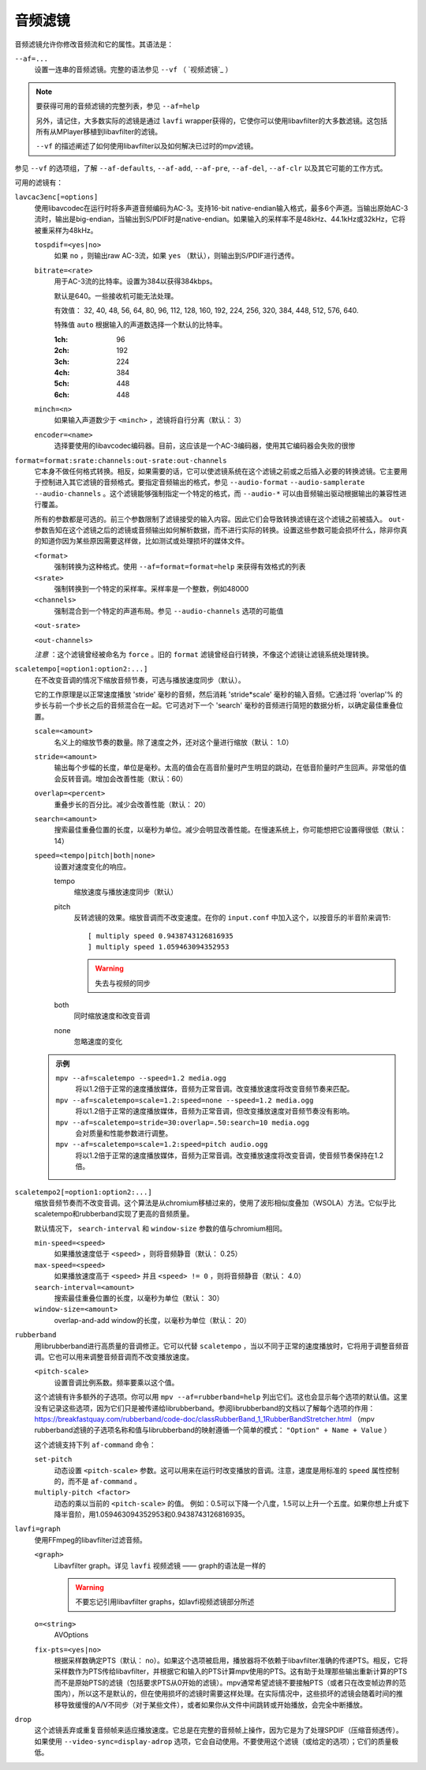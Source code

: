 音频滤镜
========

音频滤镜允许你修改音频流和它的属性。其语法是：

``--af=...``
    设置一连串的音频滤镜。完整的语法参见 ``--vf`` （ `视频滤镜`_ ）

.. note::

    要获得可用的音频滤镜的完整列表，参见 ``--af=help``

    另外，请记住，大多数实际的滤镜是通过 ``lavfi`` wrapper获得的，它使你可以使用libavfilter的大多数滤镜。这包括所有从MPlayer移植到libavfilter的滤镜。

    ``--vf`` 的描述阐述了如何使用libavfilter以及如何解决已过时的mpv滤镜。

参见 ``--vf`` 的选项组，了解 ``--af-defaults``, ``--af-add``, ``--af-pre``, ``--af-del``, ``--af-clr`` 以及其它可能的工作方式。

可用的滤镜有：

``lavcac3enc[=options]``
    使用libavcodec在运行时将多声道音频编码为AC-3。支持16-bit native-endian输入格式，最多6个声道。当输出原始AC-3流时，输出是big-endian，当输出到S/PDIF时是native-endian。如果输入的采样率不是48kHz、44.1kHz或32kHz，它将被重采样为48kHz。

    ``tospdif=<yes|no>``
        如果 ``no`` ，则输出raw AC-3流，如果 ``yes`` （默认），则输出到S/PDIF进行透传。

    ``bitrate=<rate>``
        用于AC-3流的比特率。设置为384以获得384kbps。

        默认是640。一些接收机可能无法处理。

        有效值： 32, 40, 48, 56, 64, 80, 96, 112, 128, 160, 192, 224, 256, 320, 384, 448, 512, 576, 640.

        特殊值 ``auto`` 根据输入的声道数选择一个默认的比特率。

        :1ch: 96
        :2ch: 192
        :3ch: 224
        :4ch: 384
        :5ch: 448
        :6ch: 448

    ``minch=<n>``
        如果输入声道数少于 ``<minch>`` ，滤镜将自行分离（默认： 3）

    ``encoder=<name>``
        选择要使用的libavcodec编码器。目前，这应该是一个AC-3编码器，使用其它编码器会失败的很惨

``format=format:srate:channels:out-srate:out-channels``
    它本身不做任何格式转换。相反，如果需要的话，它可以使滤镜系统在这个滤镜之前或之后插入必要的转换滤镜。它主要用于控制进入其它滤镜的音频格式。要指定音频输出的格式，参见 ``--audio-format`` ``--audio-samplerate`` ``--audio-channels`` 。这个滤镜能够强制指定一个特定的格式，而 ``--audio-*`` 可以由音频输出驱动根据输出的兼容性进行覆盖。

    所有的参数都是可选的。前三个参数限制了滤镜接受的输入内容。因此它们会导致转换滤镜在这个滤镜之前被插入。 ``out-`` 参数告知在这个滤镜之后的滤镜或音频输出如何解析数据，而不进行实际的转换。设置这些参数可能会损坏什么，除非你真的知道你因为某些原因需要这样做，比如测试或处理损坏的媒体文件。

    ``<format>``
        强制转换为这种格式。使用 ``--af=format=format=help`` 来获得有效格式的列表

    ``<srate>``
        强制转换到一个特定的采样率。采样率是一个整数，例如48000

    ``<channels>``
        强制混合到一个特定的声道布局。参见 ``--audio-channels`` 选项的可能值

    ``<out-srate>``

    ``<out-channels>``

    *注意* ：这个滤镜曾经被命名为 ``force`` 。旧的 ``format`` 滤镜曾经自行转换，不像这个滤镜让滤镜系统处理转换。

``scaletempo[=option1:option2:...]``
    在不改变音调的情况下缩放音频节奏，可选与播放速度同步（默认）。

    它的工作原理是以正常速度播放 'stride' 毫秒的音频，然后消耗 'stride*scale' 毫秒的输入音频。它通过将 'overlap'% 的步长与前一个步长之后的音频混合在一起。它可选对下一个 'search' 毫秒的音频进行简短的数据分析，以确定最佳重叠位置。

    ``scale=<amount>``
        名义上的缩放节奏的数量。除了速度之外，还对这个量进行缩放（默认： 1.0）
    ``stride=<amount>``
        输出每个步幅的长度，单位是毫秒。太高的值会在高音阶量时产生明显的跳动，在低音阶量时产生回声。非常低的值会反转音调。增加会改善性能（默认：60）
    ``overlap=<percent>``
        重叠步长的百分比。减少会改善性能（默认： 20）
    ``search=<amount>``
        搜索最佳重叠位置的长度，以毫秒为单位。减少会明显改善性能。在慢速系统上，你可能想把它设置得很低（默认： 14）
    ``speed=<tempo|pitch|both|none>``
        设置对速度变化的响应。

        tempo
             缩放速度与播放速度同步（默认）
        pitch
             反转滤镜的效果。缩放音调而不改变速度。在你的 ``input.conf`` 中加入这个，以按音乐的半音阶来调节::

                [ multiply speed 0.9438743126816935
                ] multiply speed 1.059463094352953

             .. warning::

                失去与视频的同步
        both
            同时缩放速度和改变音调
        none
            忽略速度的变化

    .. admonition:: 示例

        ``mpv --af=scaletempo --speed=1.2 media.ogg``
            将以1.2倍于正常的速度播放媒体，音频为正常音调。改变播放速度将改变音频节奏来匹配。

        ``mpv --af=scaletempo=scale=1.2:speed=none --speed=1.2 media.ogg``
            将以1.2倍于正常的速度播放媒体，音频为正常音调，但改变播放速度对音频节奏没有影响。

        ``mpv --af=scaletempo=stride=30:overlap=.50:search=10 media.ogg``
            会对质量和性能参数进行调整。

        ``mpv --af=scaletempo=scale=1.2:speed=pitch audio.ogg``
            将以1.2倍于正常的速度播放媒体，音频为正常音调。改变播放速度将改变音调，使音频节奏保持在1.2倍。
    
``scaletempo2[=option1:option2:...]``
    缩放音频节奏而不改变音调。这个算法是从chromium移植过来的，使用了波形相似度叠加（WSOLA）方法。它似乎比scaletempo和rubberband实现了更高的音频质量。

    默认情况下， ``search-interval`` 和 ``window-size`` 参数的值与chromium相同。

    ``min-speed=<speed>``
        如果播放速度低于 ``<speed>`` ，则将音频静音（默认： 0.25）

    ``max-speed=<speed>``
        如果播放速度高于 ``<speed>`` 并且 ``<speed> != 0`` ，则将音频静音（默认： 4.0）

    ``search-interval=<amount>``
        搜索最佳重叠位置的长度，以毫秒为单位（默认： 30）
    
    ``window-size=<amount>``
        overlap-and-add window的长度，以毫秒为单位（默认： 20）

``rubberband``
    用librubberband进行高质量的音调修正。它可以代替 ``scaletempo`` ，当以不同于正常的速度播放时，它将用于调整音频音调。它也可以用来调整音频音调而不改变播放速度。

    ``<pitch-scale>``
        设置音调比例系数。频率要乘以这个值。

    这个滤镜有许多额外的子选项。你可以用 ``mpv --af=rubberband=help`` 列出它们。这也会显示每个选项的默认值。这里没有记录这些选项，因为它们只是被传递给librubberband。参阅librubberband的文档以了解每个选项的作用： https://breakfastquay.com/rubberband/code-doc/classRubberBand_1_1RubberBandStretcher.html （mpv rubberband滤镜的子选项名称和值与librubberband的映射遵循一个简单的模式： ``"Option" + Name + Value`` ）

    这个滤镜支持下列 ``af-command`` 命令：

    ``set-pitch``
        动态设置 ``<pitch-scale>`` 参数。这可以用来在运行时改变播放的音调。注意，速度是用标准的 ``speed`` 属性控制的，而不是 ``af-command`` 。

    ``multiply-pitch <factor>``
        动态的乘以当前的 ``<pitch-scale>`` 的值。 例如：0.5可以下降一个八度，1.5可以上升一个五度。如果你想上升或下降半音阶，用1.059463094352953和0.9438743126816935。

``lavfi=graph``
    使用FFmpeg的libavfilter过滤音频。

    ``<graph>``
        Libavfilter graph。详见 ``lavfi`` 视频滤镜 —— graph的语法是一样的

        .. warning::

            不要忘记引用libavfilter graphs，如lavfi视频滤镜部分所述

    ``o=<string>``
        AVOptions

    ``fix-pts=<yes|no>``
        根据采样数确定PTS（默认： no）。如果这个选项被启用，播放器将不依赖于libavfilter准确的传递PTS。相反，它将采样数作为PTS传给libavfilter，并根据它和输入的PTS计算mpv使用的PTS。这有助于处理那些输出重新计算的PTS而不是原始PTS的滤镜（包括要求PTS从0开始的滤镜）。mpv通常希望滤镜不要接触PTS（或者只在改变帧边界的范围内），所以这不是默认的，但在使用损坏的滤镜时需要这样处理。在实际情况中，这些损坏的滤镜会随着时间的推移导致缓慢的A/V不同步（对于某些文件），或者如果你从文件中间跳转或开始播放，会完全中断播放。

``drop``
    这个滤镜丢弃或重复音频帧来适应播放速度。它总是在完整的音频帧上操作，因为它是为了处理SPDIF（压缩音频透传）。如果使用 ``--video-sync=display-adrop`` 选项，它会自动使用。不要使用这个滤镜（或给定的选项）；它们的质量极低。
